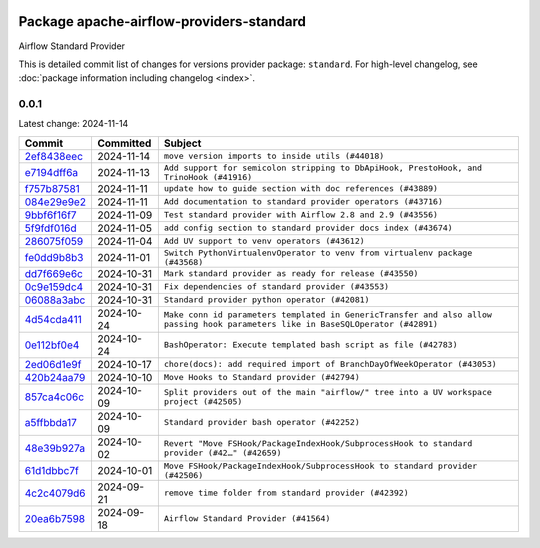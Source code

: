 
 .. Licensed to the Apache Software Foundation (ASF) under one
    or more contributor license agreements.  See the NOTICE file
    distributed with this work for additional information
    regarding copyright ownership.  The ASF licenses this file
    to you under the Apache License, Version 2.0 (the
    "License"); you may not use this file except in compliance
    with the License.  You may obtain a copy of the License at

 ..   http://www.apache.org/licenses/LICENSE-2.0

 .. Unless required by applicable law or agreed to in writing,
    software distributed under the License is distributed on an
    "AS IS" BASIS, WITHOUT WARRANTIES OR CONDITIONS OF ANY
    KIND, either express or implied.  See the License for the
    specific language governing permissions and limitations
    under the License.

 .. NOTE! THIS FILE IS AUTOMATICALLY GENERATED AND WILL BE
    OVERWRITTEN WHEN PREPARING PACKAGES.

 .. IF YOU WANT TO MODIFY THIS FILE, YOU SHOULD MODIFY THE TEMPLATE
    `PROVIDER_COMMITS_TEMPLATE.rst.jinja2` IN the `dev/breeze/src/airflow_breeze/templates` DIRECTORY

 .. THE REMAINDER OF THE FILE IS AUTOMATICALLY GENERATED. IT WILL BE OVERWRITTEN AT RELEASE TIME!

Package apache-airflow-providers-standard
------------------------------------------------------

Airflow Standard Provider


This is detailed commit list of changes for versions provider package: ``standard``.
For high-level changelog, see :doc:`package information including changelog <index>`.



0.0.1
.....

Latest change: 2024-11-14

=================================================================================================  ===========  ================================================================================================================================
Commit                                                                                             Committed    Subject
=================================================================================================  ===========  ================================================================================================================================
`2ef8438eec <https://github.com/apache/airflow/commit/2ef8438eecb35027601982bd00865acca737a5b3>`_  2024-11-14   ``move version imports to inside utils (#44018)``
`e7194dff6a <https://github.com/apache/airflow/commit/e7194dff6a816bf3a721cbf579ceac19c11cd111>`_  2024-11-13   ``Add support for semicolon stripping to DbApiHook, PrestoHook, and TrinoHook (#41916)``
`f757b87581 <https://github.com/apache/airflow/commit/f757b87581d1ef7a298aabc77b0cfcc8b777cc11>`_  2024-11-11   ``update how to guide section with doc references (#43889)``
`084e29e9e2 <https://github.com/apache/airflow/commit/084e29e9e2840fc29392bd9f1185da9486ffe86f>`_  2024-11-11   ``Add documentation to standard provider operators (#43716)``
`9bbf6f16f7 <https://github.com/apache/airflow/commit/9bbf6f16f75618b72c32b7daa74473519251d945>`_  2024-11-09   ``Test standard provider with Airflow 2.8 and 2.9 (#43556)``
`5f9fdf016d <https://github.com/apache/airflow/commit/5f9fdf016da631cd4eb66499b54796d8c2dbbfbd>`_  2024-11-05   ``add config section to standard provider docs index (#43674)``
`286075f059 <https://github.com/apache/airflow/commit/286075f05932db9480c1a1e2260b7327247562de>`_  2024-11-04   ``Add UV support to venv operators (#43612)``
`fe0dd9b8b3 <https://github.com/apache/airflow/commit/fe0dd9b8b354ac6d80817b306909c56f192b93f1>`_  2024-11-01   ``Switch PythonVirtualenvOperator to venv from virtualenv package (#43568)``
`dd7f669e6c <https://github.com/apache/airflow/commit/dd7f669e6c2cbb77e51c0e52a8e83e5d68bf694c>`_  2024-10-31   ``Mark standard provider as ready for release (#43550)``
`0c9e159dc4 <https://github.com/apache/airflow/commit/0c9e159dc4ab610caff37ce49bfe1d40c4a628ff>`_  2024-10-31   ``Fix dependencies of standard provider (#43553)``
`06088a3abc <https://github.com/apache/airflow/commit/06088a3abcbb46533e74de360746db766d50cf66>`_  2024-10-31   ``Standard provider python operator (#42081)``
`4d54cda411 <https://github.com/apache/airflow/commit/4d54cda4114125bb671b0bfccddc73b646855a2d>`_  2024-10-24   ``Make conn id parameters templated in GenericTransfer and also allow passing hook parameters like in BaseSQLOperator (#42891)``
`0e112bf0e4 <https://github.com/apache/airflow/commit/0e112bf0e4552c5108a8d91c5047f92eed9bb97f>`_  2024-10-24   ``BashOperator: Execute templated bash script as file (#42783)``
`2ed06d1e9f <https://github.com/apache/airflow/commit/2ed06d1e9f446b73c89ceadfc35d1d93abd80282>`_  2024-10-17   ``chore(docs): add required import of BranchDayOfWeekOperator (#43053)``
`420b24aa79 <https://github.com/apache/airflow/commit/420b24aa798f73bd6fa8c525e80958e9c9e85dec>`_  2024-10-10   ``Move Hooks to Standard provider (#42794)``
`857ca4c06c <https://github.com/apache/airflow/commit/857ca4c06c9008593674cabdd28d3c30e3e7f97b>`_  2024-10-09   ``Split providers out of the main "airflow/" tree into a UV workspace project (#42505)``
`a5ffbbda17 <https://github.com/apache/airflow/commit/a5ffbbda17450a5c99037b292844087119b5676a>`_  2024-10-09   ``Standard provider bash operator (#42252)``
`48e39b927a <https://github.com/apache/airflow/commit/48e39b927a9714a2b8c74e96b1fc510cfe817b6e>`_  2024-10-02   ``Revert "Move FSHook/PackageIndexHook/SubprocessHook to standard provider (#42…" (#42659)``
`61d1dbbc7f <https://github.com/apache/airflow/commit/61d1dbbc7feb9728da125dc00ad05314758036eb>`_  2024-10-01   ``Move FSHook/PackageIndexHook/SubprocessHook to standard provider (#42506)``
`4c2c4079d6 <https://github.com/apache/airflow/commit/4c2c4079d6750367d7ef2bab45d788e8ced3d1e6>`_  2024-09-21   ``remove time folder from standard provider (#42392)``
`20ea6b7598 <https://github.com/apache/airflow/commit/20ea6b7598bfd56693973beb2771fcc0ef6597c8>`_  2024-09-18   ``Airflow Standard Provider (#41564)``
=================================================================================================  ===========  ================================================================================================================================
